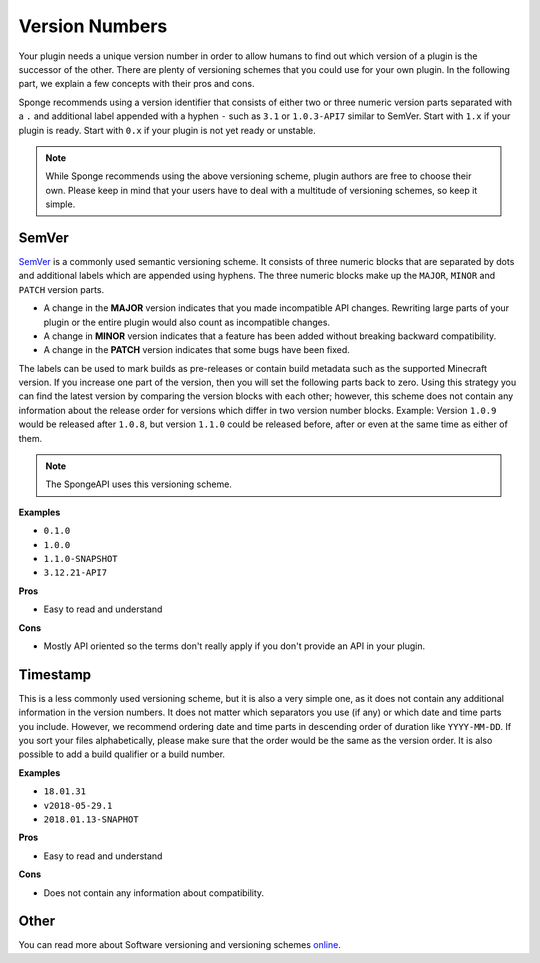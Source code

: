 Version Numbers
===============

Your plugin needs a unique version number in order to allow humans to find out which version of a plugin is the
successor of the other. There are plenty of versioning schemes that you could use for your own plugin. In the following
part, we explain a few concepts with their pros and cons.

Sponge recommends using a version identifier that consists of either two or three numeric version parts separated with
a ``.`` and additional label appended with a hyphen ``-`` such as ``3.1`` or ``1.0.3-API7`` similar to SemVer.
Start with ``1.x`` if your plugin is ready. Start with ``0.x`` if your plugin is not yet ready or unstable.

.. note::

    While Sponge recommends using the above versioning scheme, plugin authors are free to choose their own. Please keep
    in mind that your users have to deal with a multitude of versioning schemes, so keep it simple.

SemVer
------

`SemVer <https://semver.org/>`_ is a commonly used semantic versioning scheme. It consists of three numeric blocks that
are separated by dots and additional labels which are appended using hyphens. The three numeric blocks make up
the ``MAJOR``, ``MINOR`` and ``PATCH`` version parts. 

* A change in the **MAJOR** version indicates that you made incompatible API changes. Rewriting large parts of your
  plugin or the entire plugin would also count as incompatible changes.
* A change in **MINOR** version indicates that a feature has been added without breaking backward compatibility.
* A change in the **PATCH** version indicates that some bugs have been fixed.

The labels can be used to mark builds as pre-releases or contain build metadata such as the supported Minecraft version.
If you increase one part of the version, then you will set the following parts back to zero. Using this strategy you
can find the latest version by comparing the version blocks with each other; however, this scheme does not contain any
information about the release order for versions which differ in two version number blocks. Example: Version ``1.0.9``
would be released after ``1.0.8``, but version ``1.1.0`` could be released before, after or even at the same time as
either of them. 

.. note::

    The SpongeAPI uses this versioning scheme.

**Examples**

* ``0.1.0``
* ``1.0.0``
* ``1.1.0-SNAPSHOT``
* ``3.12.21-API7``

**Pros**

* Easy to read and understand

**Cons**

* Mostly API oriented so the terms don't really apply if you don't provide an API in your plugin.

Timestamp
---------

This is a less commonly used versioning scheme, but it is also a very simple one, as it does not contain any additional
information in the version numbers. It does not matter which separators you use (if any) or which date and time parts
you include. However, we recommend ordering date and time parts in descending order of duration like ``YYYY-MM-DD``. 
If you sort your files alphabetically, please make sure that the order would be the same as the version order. It is 
also possible to add a build qualifier or a build number.

**Examples**

* ``18.01.31``
* ``v2018-05-29.1``
* ``2018.01.13-SNAPHOT``

**Pros**

* Easy to read and understand

**Cons**

* Does not contain any information about compatibility.

Other
-----

You can read more about Software versioning and versioning schemes
`online <https://en.wikipedia.org/wiki/Software_versioning>`_.
